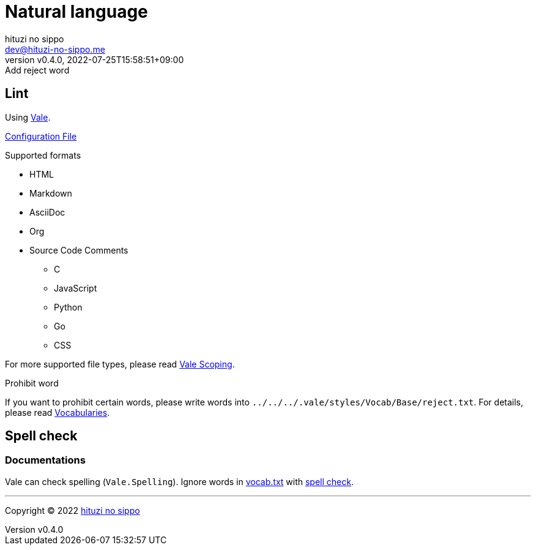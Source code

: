 = Natural language
:author: hituzi no sippo
:email: dev@hituzi-no-sippo.me
:revnumber: v0.4.0
:revdate: 2022-07-25T15:58:51+09:00
:revremark: Add reject word
:description: Natural language
:copyright: Copyright (C) 2022 {author}
// Custom Attributes
:creation_date: 2022-07-25T15:19:20+09:00
:github_url: https://github.com
:root_directory: ../../..
:base_directory: {root_directory}/.vale/styles/Vocab/Base

== Lint

:vale_url: https://vale.sh
Using link:{vale_url}[Vale^].

link:{root_directory}/.vale.ini[Configuration File^]

.Supported formats
* HTML
* Markdown
* AsciiDoc
* Org
* Source Code Comments
** C
** JavaScript
** Python
** Go
** CSS

:vale_topic_docs_url: {vale_url}/docs/topics
For more supported file types,
please read link:{vale_topic_docs_url}/scoping[Vale Scoping^].

.Prohibit word
If you want to prohibit certain words,
please write words into `{base_directory}/reject.txt`.
For details, please read link:{vale_topic_docs_url}/vocab/[Vocabularies^].

== Spell check

=== Documentations

Vale can check spelling (`Vale.Spelling`).
Ignore words in link:{base_directory}/vocab.txt[vocab.txt^] with
link:{github_url}/errata-ai/vale/blob/v2/internal/rule/Vale/Spelling.yml[
spell check^].


'''

:author_link: link:https://github.com/hituzi-no-sippo[{author}^]
Copyright (C) 2022 {author_link}
